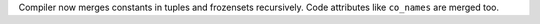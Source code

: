 Compiler now merges constants in tuples and frozensets recursively. Code
attributes like ``co_names`` are merged too.
